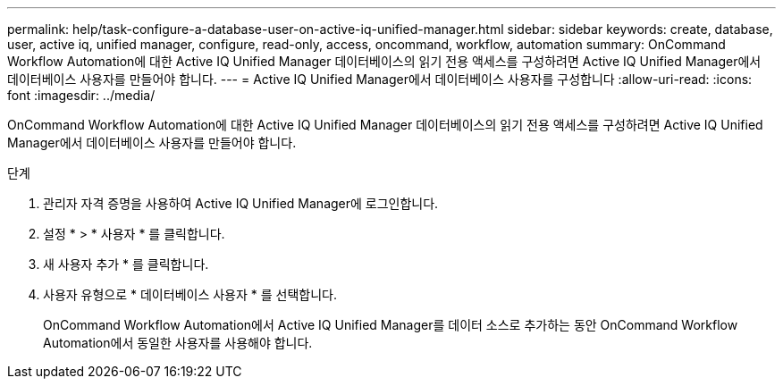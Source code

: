 ---
permalink: help/task-configure-a-database-user-on-active-iq-unified-manager.html 
sidebar: sidebar 
keywords: create, database, user, active iq, unified manager, configure, read-only, access, oncommand, workflow, automation 
summary: OnCommand Workflow Automation에 대한 Active IQ Unified Manager 데이터베이스의 읽기 전용 액세스를 구성하려면 Active IQ Unified Manager에서 데이터베이스 사용자를 만들어야 합니다. 
---
= Active IQ Unified Manager에서 데이터베이스 사용자를 구성합니다
:allow-uri-read: 
:icons: font
:imagesdir: ../media/


[role="lead"]
OnCommand Workflow Automation에 대한 Active IQ Unified Manager 데이터베이스의 읽기 전용 액세스를 구성하려면 Active IQ Unified Manager에서 데이터베이스 사용자를 만들어야 합니다.

.단계
. 관리자 자격 증명을 사용하여 Active IQ Unified Manager에 로그인합니다.
. 설정 * > * 사용자 * 를 클릭합니다.
. 새 사용자 추가 * 를 클릭합니다.
. 사용자 유형으로 * 데이터베이스 사용자 * 를 선택합니다.
+
OnCommand Workflow Automation에서 Active IQ Unified Manager를 데이터 소스로 추가하는 동안 OnCommand Workflow Automation에서 동일한 사용자를 사용해야 합니다.


